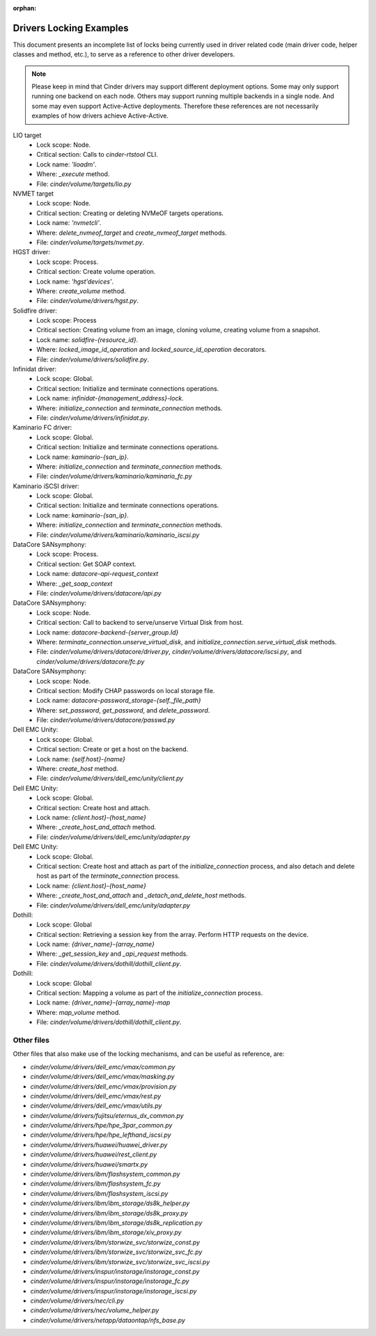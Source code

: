 .. Using orphan, as document is explicitly imported and not part of the toctree

:orphan:

Drivers Locking Examples
========================

This document presents an incomplete list of locks being currently used in
driver related code (main driver code, helper classes and method, etc.), to
serve as a reference to other driver developers.

.. note:: Please keep in mind that Cinder drivers may support different
  deployment options.  Some may only support running one backend on each node.
  Others may support running multiple backends in a single node.  And some may
  even support Active-Active deployments.  Therefore these references are not
  necessarily examples of how drivers achieve Active-Active.

LIO target
  - Lock scope: Node.
  - Critical section: Calls to `cinder-rtstool` CLI.
  - Lock name: `'lioadm'`.
  - Where: `_execute` method.
  - File: `cinder/volume/targets/lio.py`

NVMET target
  - Lock scope: Node.
  - Critical section: Creating or deleting NVMeOF targets operations.
  - Lock name: `'nvmetcli'`.
  - Where: `delete_nvmeof_target` and `create_nvmeof_target` methods.
  - File: `cinder/volume/targets/nvmet.py`.

HGST driver:
  - Lock scope: Process.
  - Critical section: Create volume operation.
  - Lock name: `'hgst'devices'`.
  - Where: `create_volume` method.
  - File: `cinder/volume/drivers/hgst.py`.

Solidfire driver:
  - Lock scope: Process
  - Critical section: Creating volume from an image, cloning volume, creating
    volume from a snapshot.
  - Lock name: `solidfire-{resource_id}`.
  - Where: `locked_image_id_operation` and `locked_source_id_operation`
    decorators.
  - File: `cinder/volume/drivers/solidfire.py`.

Infinidat driver:
  - Lock scope: Global.
  - Critical section: Initialize and terminate connections operations.
  - Lock name: `infinidat-{management_address}-lock`.
  - Where: `initialize_connection` and `terminate_connection` methods.
  - File: `cinder/volume/drivers/infinidat.py`.

Kaminario FC driver:
  - Lock scope: Global.
  - Critical section: Initialize and terminate connections operations.
  - Lock name: `kaminario-{san_ip}`.
  - Where: `initialize_connection` and `terminate_connection` methods.
  - File: `cinder/volume/drivers/kaminario/kaminario_fc.py`

Kaminario iSCSI driver:
  - Lock scope: Global.
  - Critical section: Initialize and terminate connections operations.
  - Lock name: `kaminario-{san_ip}`.
  - Where: `initialize_connection` and `terminate_connection` methods.
  - File: `cinder/volume/drivers/kaminario/kaminario_iscsi.py`

DataCore SANsymphony:
  - Lock scope: Process.
  - Critical section: Get SOAP context.
  - Lock name: `datacore-api-request_context`
  - Where: `_get_soap_context`
  - File: `cinder/volume/drivers/datacore/api.py`

DataCore SANsymphony:
  - Lock scope: Node.
  - Critical section: Call to backend to serve/unserve Virtual Disk from host.
  - Lock name: `datacore-backend-{server_group.Id}`
  - Where: `terminate_connection.unserve_virtual_disk`, and
    `initialize_connection.serve_virtual_disk` methods.
  - File: `cinder/volume/drivers/datacore/driver.py`,
    `cinder/volume/drivers/datacore/iscsi.py`, and
    `cinder/volume/drivers/datacore/fc.py`

DataCore SANsymphony:
  - Lock scope: Node.
  - Critical section: Modify CHAP passwords on local storage file.
  - Lock name: `datacore-password_storage-{self._file_path}`
  - Where: `set_password`, `get_password`, and `delete_password`.
  - File: `cinder/volume/drivers/datacore/passwd.py`

Dell EMC Unity:
  - Lock scope: Global.
  - Critical section: Create or get a host on the backend.
  - Lock name: `{self.host}-{name}`
  - Where: `create_host` method.
  - File: `cinder/volume/drivers/dell_emc/unity/client.py`

Dell EMC Unity:
  - Lock scope: Global.
  - Critical section: Create host and attach.
  - Lock name: `{client.host}-{host_name}`
  - Where: `_create_host_and_attach` method.
  - File: `cinder/volume/drivers/dell_emc/unity/adapter.py`

Dell EMC Unity:
  - Lock scope: Global.
  - Critical section: Create host and attach as part of the
    `initialize_connection` process, and also detach and delete host as part of
    the `terminate_connection` process.
  - Lock name: `{client.host}-{host_name}`
  - Where: `_create_host_and_attach` and `_detach_and_delete_host` methods.
  - File: `cinder/volume/drivers/dell_emc/unity/adapter.py`

Dothill:
  - Lock scope: Global
  - Critical section: Retrieving a session key from the array.  Perform HTTP
    requests on the device.
  - Lock name: `{driver_name}-{array_name}`
  - Where: `_get_session_key` and `_api_request` methods.
  - File: `cinder/volume/drivers/dothill/dothill_client.py`.

Dothill:
  - Lock scope: Global
  - Critical section: Mapping a volume as part of the `initialize_connection`
    process.
  - Lock name: `{driver_name}-{array_name}-map`
  - Where: `map_volume` method.
  - File: `cinder/volume/drivers/dothill/dothill_client.py`.


Other files
-----------

Other files that also make use of the locking mechanisms, and can be useful as
reference, are:

- `cinder/volume/drivers/dell_emc/vmax/common.py`
- `cinder/volume/drivers/dell_emc/vmax/masking.py`
- `cinder/volume/drivers/dell_emc/vmax/provision.py`
- `cinder/volume/drivers/dell_emc/vmax/rest.py`
- `cinder/volume/drivers/dell_emc/vmax/utils.py`
- `cinder/volume/drivers/fujitsu/eternus_dx_common.py`
- `cinder/volume/drivers/hpe/hpe_3par_common.py`
- `cinder/volume/drivers/hpe/hpe_lefthand_iscsi.py`
- `cinder/volume/drivers/huawei/huawei_driver.py`
- `cinder/volume/drivers/huawei/rest_client.py`
- `cinder/volume/drivers/huawei/smartx.py`
- `cinder/volume/drivers/ibm/flashsystem_common.py`
- `cinder/volume/drivers/ibm/flashsystem_fc.py`
- `cinder/volume/drivers/ibm/flashsystem_iscsi.py`
- `cinder/volume/drivers/ibm/ibm_storage/ds8k_helper.py`
- `cinder/volume/drivers/ibm/ibm_storage/ds8k_proxy.py`
- `cinder/volume/drivers/ibm/ibm_storage/ds8k_replication.py`
- `cinder/volume/drivers/ibm/ibm_storage/xiv_proxy.py`
- `cinder/volume/drivers/ibm/storwize_svc/storwize_const.py`
- `cinder/volume/drivers/ibm/storwize_svc/storwize_svc_fc.py`
- `cinder/volume/drivers/ibm/storwize_svc/storwize_svc_iscsi.py`
- `cinder/volume/drivers/inspur/instorage/instorage_const.py`
- `cinder/volume/drivers/inspur/instorage/instorage_fc.py`
- `cinder/volume/drivers/inspur/instorage/instorage_iscsi.py`
- `cinder/volume/drivers/nec/cli.py`
- `cinder/volume/drivers/nec/volume_helper.py`
- `cinder/volume/drivers/netapp/dataontap/nfs_base.py`

